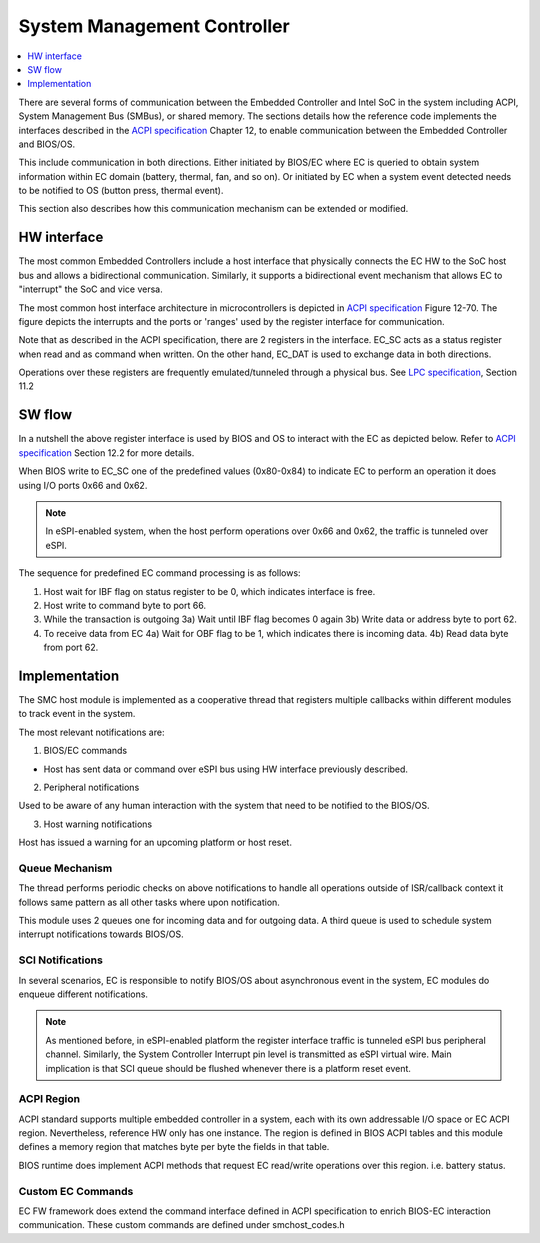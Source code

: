 .. _smc:

System Management Controller
############################

.. contents::
    :local:
    :depth: 1

There are several forms of communication between the Embedded Controller and
Intel SoC in the system including ACPI, System Management Bus (SMBus), or
shared memory.
The sections details how the reference code implements the interfaces
described in the `ACPI specification`_ Chapter 12, to enable communication
between the Embedded Controller and BIOS/OS.

This include communication in both directions. Either initiated by BIOS/EC where
EC is queried to obtain system information within EC domain (battery, thermal,
fan, and so on). Or initiated by EC when a system event detected needs to
be notified to OS (button press, thermal event).

This section also describes how this communication mechanism can be extended or
modified.

HW interface
*************
The most common Embedded Controllers include a host interface that physically
connects the EC HW to the SoC host bus and allows a bidirectional communication.
Similarly, it supports a bidirectional event mechanism that allows EC to
"interrupt" the SoC and vice versa.

The most common host interface architecture in microcontrollers is depicted
in `ACPI specification`_ Figure 12-70. The figure depicts the interrupts and
the ports or 'ranges' used by the register interface for communication.

Note that as described in the ACPI specification, there are 2 registers in the
interface. EC_SC acts as a status register when read and as command when written.
On the other hand, EC_DAT is used to exchange data in both directions.

Operations over these registers are frequently emulated/tunneled through a
physical bus. See `LPC specification`_, Section 11.2

.. image:: smc_hw_interface.png
  :align: center

SW flow
*******
In a nutshell the above register interface is used by BIOS and OS to interact
with the EC as depicted below. Refer to `ACPI specification`_ Section 12.2 for
more details.

When BIOS write to EC_SC one of the predefined values (0x80-0x84) to indicate
EC to perform an operation it does using I/O ports 0x66 and 0x62.

.. note:: In eSPI-enabled system, when the host perform operations over 0x66 and
          0x62, the traffic is tunneled over eSPI.

The sequence for predefined EC command processing is as follows:

1) Host wait for IBF flag on status register to be 0, which indicates interface is free.
2) Host write to command byte to port 66.
3) While the transaction is outgoing
   3a) Wait until IBF flag becomes 0 again
   3b) Write data or address byte to port 62.
4) To receive data from EC
   4a) Wait for OBF flag to be 1, which indicates there is incoming data.
   4b) Read data byte from port 62.


Implementation
**************
The SMC host module is implemented as a cooperative thread that registers multiple
callbacks within different modules to track event in the system.

The most relevant notifications are:

1) BIOS/EC commands

* Host has sent data or command over eSPI bus using HW interface previously described.

2) Peripheral notifications

Used to be aware of any human interaction with the system that need to be
notified to the BIOS/OS.

3) Host warning notifications

Host has issued a warning for an upcoming platform or host reset.

.. note: This notification is particularly important in this module to adhere to
         eSPI specification guideline, which indicates that no virtual wire
         should be transmitted after platform reset is received.


Queue Mechanism
===============
The thread performs periodic checks on above notifications to handle
all operations outside of ISR/callback context it follows same pattern as all
other tasks where upon notification.

This module uses 2 queues one for incoming data and for outgoing data. A third
queue is used to schedule system interrupt notifications towards BIOS/OS.

.. image:: smc_swstack.png
  :align: center

.. note:  The current SMC host module implement uses ACPI driver that abstract
          the ACPI register interface. Nevertheless, this access SoC-specific
          HW registers.
          In upcoming releases the ACPI interface should be and extension of the
          corresponding bus where traffic is tunneled i.e. the eSPI bus.

SCI Notifications
=================
In several scenarios, EC is responsible to notify BIOS/OS about asynchronous event
in the system, EC modules do enqueue different notifications.

.. note:: As mentioned before, in eSPI-enabled platform the register interface
          traffic is tunneled eSPI bus peripheral channel. Similarly, the System
          Controller Interrupt pin level is transmitted as eSPI virtual wire.
          Main implication is that SCI queue should be flushed whenever there is
          a platform reset event.

ACPI Region
===========
ACPI standard supports multiple embedded controller in a system, each with
its own addressable I/O space or EC ACPI region. Nevertheless, reference HW
only has one instance. The region is defined in BIOS ACPI tables and this module
defines a memory region that matches byte per byte the fields in that table.

BIOS runtime does implement ACPI methods that request EC read/write operations
over this region. i.e. battery status.


Custom EC Commands
==================
EC FW framework does extend the command interface defined in ACPI specification
to enrich BIOS-EC interaction communication. These custom commands are defined
under smchost_codes.h

.. note:  The current smchost commands list includes only the minimum commands
          Intel BIOS expects to boot platform.
          OEMs can extend this list as part their customization.

.. note: Some of these custom commands may require additional processing, in such case
         this module propagates the request to other modules within the EC framework and
         completes the command immediately.


.. _Platform design guide:
    https://www.intel.com/content/www/us/en/programmable/documentation/lit-index.html
.. _Enhanced Serial Peripheral Interface specification:
    https://www.intel.com/content/dam/support/us/en/documents/software/chipset-software/327432-004_espi_base_specification_rev1.0_cb.pdf
.. _ACPI specification:
    https://uefi.org/sites/default/files/resources/ACPI_6_3_final_Jan30.pdf
.. _LPC specification:
   https://www.intel.com/content/dam/www/program/design/us/en/documents/low-pin-count-interface-specification.pdf